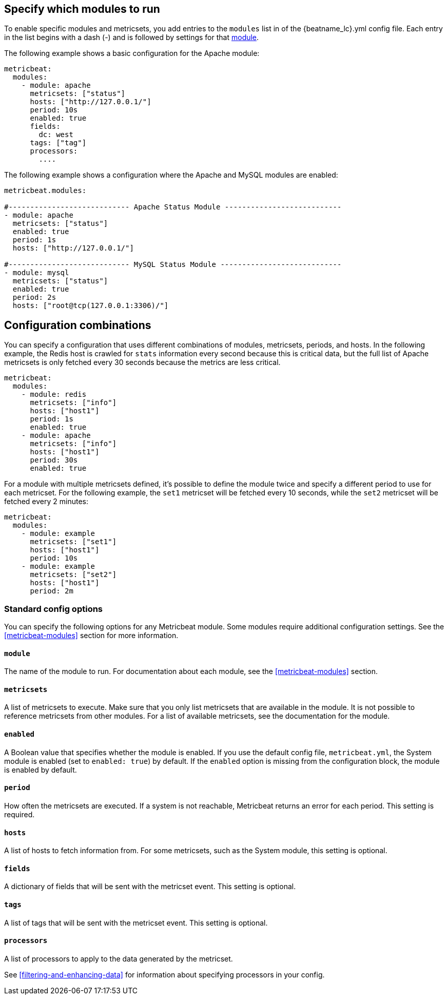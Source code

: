 [[configuration-metricbeat]]
== Specify which modules to run

To enable specific modules and metricsets, you add entries to the `modules` list in of the +{beatname_lc}.yml+ config file. Each entry in the list begins with a dash (-) and is followed by settings for that <<metricbeat-modules,module>>.

//REVIWERS: Using "list" here instead of "array" to match the terminology we use in the Platform Ref to describe the config file

The following example shows a basic configuration for the Apache module:

[source,yaml]
----
metricbeat:
  modules:
    - module: apache
      metricsets: ["status"]
      hosts: ["http://127.0.0.1/"]
      period: 10s
      enabled: true
      fields:
        dc: west
      tags: ["tag"]
      processors:
        ....
----


The following example shows a configuration where the Apache and MySQL modules are enabled:

[source,yaml]
------------------------------------------------------------------------------
metricbeat.modules:

#---------------------------- Apache Status Module ---------------------------
- module: apache
  metricsets: ["status"]
  enabled: true
  period: 1s
  hosts: ["http://127.0.0.1/"]

#---------------------------- MySQL Status Module ----------------------------
- module: mysql
  metricsets: ["status"]
  enabled: true
  period: 2s
  hosts: ["root@tcp(127.0.0.1:3306)/"]
------------------------------------------------------------------------------

[float]
== Configuration combinations

You can specify a configuration that uses different combinations of modules, metricsets, periods, and hosts. In the following example, the Redis host is crawled for `stats` information every second because this is critical data, but the full list of Apache metricsets is only fetched every 30 seconds because the metrics are less critical.

[source,yaml]
----
metricbeat:
  modules:
    - module: redis
      metricsets: ["info"]
      hosts: ["host1"]
      period: 1s
      enabled: true
    - module: apache
      metricsets: ["info"]
      hosts: ["host1"]
      period: 30s
      enabled: true
----

For a module with multiple metricsets defined, it's possible to define the module twice and specify
a different period to use for each metricset. For the following example, the `set1` metricset will be fetched every
10 seconds, while the `set2` metricset will be fetched every 2 minutes:

[source,yaml]
----
metricbeat:
  modules:
    - module: example
      metricsets: ["set1"]
      hosts: ["host1"]
      period: 10s
    - module: example
      metricsets: ["set2"]
      hosts: ["host1"]
      period: 2m
----


[float]
=== Standard config options

You can specify the following options for any Metricbeat module. Some modules
require additional configuration settings. See the <<metricbeat-modules>> section for more information.

[float]
==== `module`

The name of the module to run. For documentation about each module, see the <<metricbeat-modules>> section.

[float]
==== `metricsets`

A list of metricsets to execute. Make sure that you only list metricsets
that are available in the module. It is not possible to reference metricsets from other modules. For a list of available metricsets, see the documentation for the module.

[float]
==== `enabled`

A Boolean value that specifies whether the module is enabled. If you use the default config file, `metricbeat.yml`,
the System module is enabled (set to `enabled: true`) by default. If the `enabled` option is missing from the
configuration block, the module is enabled by default.

[float]
[[metricset-period]]
==== `period`

How often the metricsets are executed. If a system is not reachable, Metricbeat returns an error for each period. This setting is required.

[float]
==== `hosts`

A list of hosts to fetch information from. For some metricsets, such as the System module, this setting is optional.

[float]
==== `fields`

A dictionary of fields that will be sent with the metricset event. This setting is optional.

[float]
==== `tags`

A list of tags that will be sent with the metricset event. This setting is optional.

[float]
==== `processors`

A list of processors to apply to the data generated by the metricset.

See <<filtering-and-enhancing-data>> for information about specifying
processors in your config.

